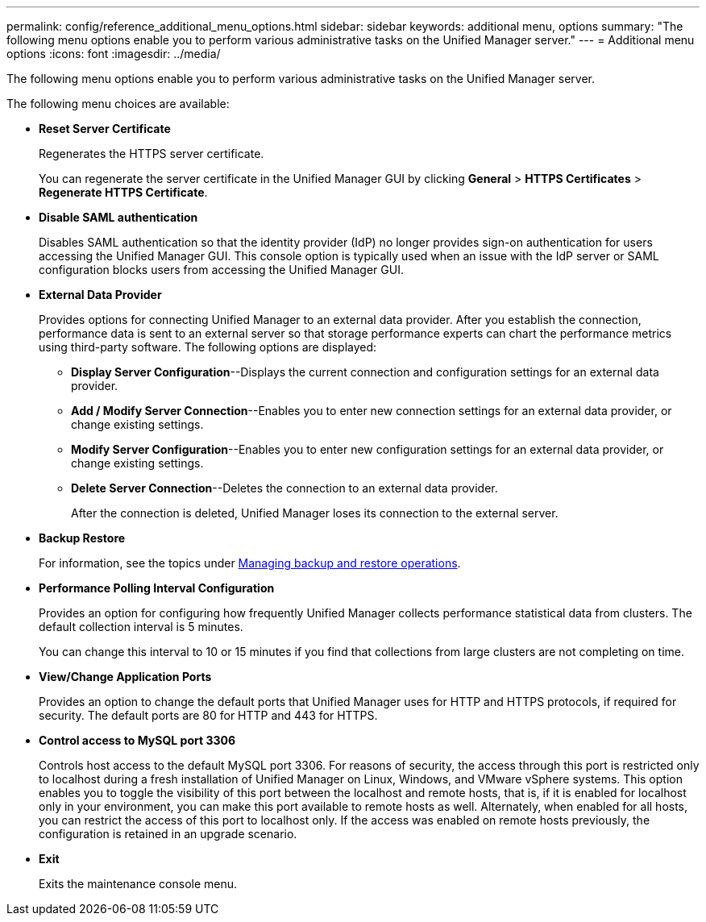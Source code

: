 ---
permalink: config/reference_additional_menu_options.html
sidebar: sidebar
keywords: additional menu, options
summary: "The following menu options enable you to perform various administrative tasks on the Unified Manager server."
---
= Additional menu options
:icons: font
:imagesdir: ../media/

[.lead]
The following menu options enable you to perform various administrative tasks on the Unified Manager server.

The following menu choices are available:

* *Reset Server Certificate*
+
Regenerates the HTTPS server certificate.
+
You can regenerate the server certificate in the Unified Manager GUI by clicking *General* > *HTTPS Certificates* > *Regenerate HTTPS Certificate*.

* *Disable SAML authentication*
+
Disables SAML authentication so that the identity provider (IdP) no longer provides sign-on authentication for users accessing the Unified Manager GUI. This console option is typically used when an issue with the IdP server or SAML configuration blocks users from accessing the Unified Manager GUI.

* *External Data Provider*
+
Provides options for connecting Unified Manager to an external data provider. After you establish the connection, performance data is sent to an external server so that storage performance experts can chart the performance metrics using third-party software. The following options are displayed:

 ** *Display Server Configuration*--Displays the current connection and configuration settings for an external data provider.
 ** *Add / Modify Server Connection*--Enables you to enter new connection settings for an external data provider, or change existing settings.
 ** *Modify Server Configuration*--Enables you to enter new configuration settings for an external data provider, or change existing settings.
 ** *Delete Server Connection*--Deletes the connection to an external data provider.
+
After the connection is deleted, Unified Manager loses its connection to the external server.
* *Backup Restore*
+
For information, see the topics under link:../health-checker/concept_manage_backup_and_restore_operations.html[Managing backup and restore operations].

* *Performance Polling Interval Configuration*
+
Provides an option for configuring how frequently Unified Manager collects performance statistical data from clusters. The default collection interval is 5 minutes.
+
You can change this interval to 10 or 15 minutes if you find that collections from large clusters are not completing on time.

* *View/Change Application Ports*
+
Provides an option to change the default ports that Unified Manager uses for HTTP and HTTPS protocols, if required for security. The default ports are 80 for HTTP and 443 for HTTPS.

* *Control access to MySQL port 3306*
+
Controls host access to the default MySQL port 3306. For reasons of security, the access through this port is restricted only to localhost during a fresh installation of Unified Manager on Linux, Windows, and VMware vSphere systems. This option enables you to toggle the visibility of this port between the localhost and remote hosts, that is, if it is enabled for localhost only in your environment, you can make this port available to remote hosts as well. Alternately, when enabled for all hosts, you can restrict the access of this port to localhost only. 
If the access was enabled on remote hosts previously, the configuration is retained in an upgrade scenario.
* *Exit*
+
Exits the maintenance console menu.

